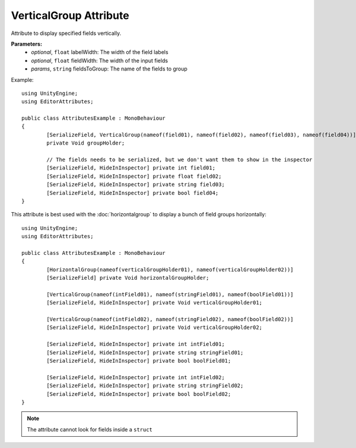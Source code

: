 VerticalGroup Attribute
=======================

Attribute to display specified fields vertically.

**Parameters:**
	- `optional`, ``float`` labelWidth: The width of the field labels
	- `optional`, ``float`` fieldWidth: The width of the input fields
	- `params`, ``string`` fieldsToGroup: The name of the fields to group

Example::

	using UnityEngine;
	using EditorAttributes;
	
	public class AttributesExample : MonoBehaviour
	{
		[SerializeField, VerticalGroup(nameof(field01), nameof(field02), nameof(field03), nameof(field04))]
		private Void groupHolder;
	
		// The fields needs to be serialized, but we don't want them to show in the inspector
		[SerializeField, HideInInspector] private int field01;
		[SerializeField, HideInInspector] private float field02;
		[SerializeField, HideInInspector] private string field03;
		[SerializeField, HideInInspector] private bool field04;
	}

.. image:: ../Images/VerticalGroup01.png

This attribute is best used with the :doc:`horizontalgroup` to display a bunch of field groups horizontally::

	using UnityEngine;
	using EditorAttributes;
	
	public class AttributesExample : MonoBehaviour
	{
		[HorizontalGroup(nameof(verticalGroupHolder01), nameof(verticalGroupHolder02))]
		[SerializeField] private Void horizontalGroupHolder;
	
		[VerticalGroup(nameof(intField01), nameof(stringField01), nameof(boolField01))]
		[SerializeField, HideInInspector] private Void verticalGroupHolder01;
	
		[VerticalGroup(nameof(intField02), nameof(stringField02), nameof(boolField02))]
		[SerializeField, HideInInspector] private Void verticalGroupHolder02;
	
		[SerializeField, HideInInspector] private int intField01;
		[SerializeField, HideInInspector] private string stringField01;
		[SerializeField, HideInInspector] private bool boolField01;
	
		[SerializeField, HideInInspector] private int intField02;
		[SerializeField, HideInInspector] private string stringField02;
		[SerializeField, HideInInspector] private bool boolField02;
	}

.. image:: ../Images/VerticalGroup02.png

.. note::
	The attribute cannot look for fields inside a ``struct``
